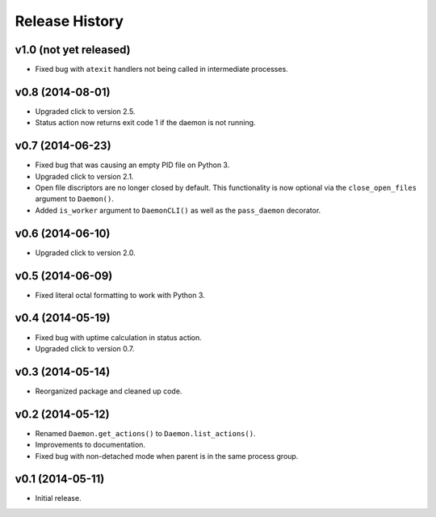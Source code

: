 Release History
===============

v1.0 (not yet released)
-----------------------

* Fixed bug with ``atexit`` handlers not being called in intermediate processes.

v0.8 (2014-08-01)
-----------------

* Upgraded click to version 2.5.
* Status action now returns exit code 1 if the daemon is not running.

v0.7 (2014-06-23)
-----------------

* Fixed bug that was causing an empty PID file on Python 3.
* Upgraded click to version 2.1.
* Open file discriptors are no longer closed by default. This functionality is now optional via the
  ``close_open_files`` argument to ``Daemon()``.
* Added ``is_worker`` argument to ``DaemonCLI()`` as well as the ``pass_daemon`` decorator.

v0.6 (2014-06-10)
-----------------

* Upgraded click to version 2.0.

v0.5 (2014-06-09)
-----------------

* Fixed literal octal formatting to work with Python 3.

v0.4 (2014-05-19)
-----------------

* Fixed bug with uptime calculation in status action.
* Upgraded click to version 0.7.

v0.3 (2014-05-14)
-----------------

* Reorganized package and cleaned up code.

v0.2 (2014-05-12)
-----------------

* Renamed ``Daemon.get_actions()`` to ``Daemon.list_actions()``.
* Improvements to documentation.
* Fixed bug with non-detached mode when parent is in the same process group.

v0.1 (2014-05-11)
-----------------

* Initial release.
